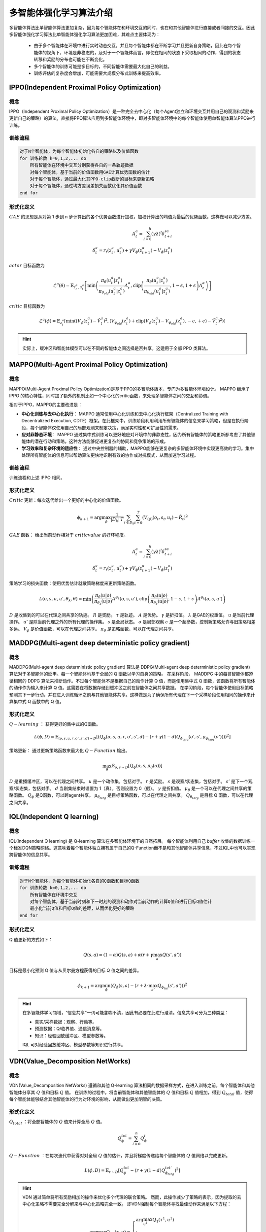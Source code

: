 多智能体强化学习算法介绍
=====================================

多智能体算法比单智能体算法更加复杂，因为每个智能体在和环境交互的同时，也在和其他智能体进行直接或者间接的交互。因此多智能体强化学习算法比单智能体强化学习算法更加困难，其难点主要体现为：

    * 由于多个智能体在环境中进行实时动态交互，并且每个智能体都在不断学习并且更新自身策略，因此在每个智能体的视角下，环境是非稳态的，及对于一个智能体而言，即使在相同的状态下采取相同的动作，得到的状态转移和奖励的分布也可能在不断变化。
    * 多个智能体的训练可能是多目标的，不同智能体需要最大化自己的利益。
    * 训练评估的复杂度会增加，可能需要大规模分布式训练来提高效率。



.. _IPPO:

IPPO(Independent Proximal Policy Optimization)
-------------------------------------------------

概念
^^^^^^^^^^^^^^^^^^^^^^^^^^

IPPO（Independent Proximal Policy Optimization）是一种完全去中心化（每个Agent独立和环境交互并用自己的观测和奖励来更新自己的策略）的算法，直接将PPO算法应用到多智能体环境中，即对多智能体环境中的每个智能体使用单智能体算法PPO进行训练。


.. image:: ../_static/images/algo/ippo.png

训练流程
^^^^^^^^^^^^^^^^^^^^^^^^^^^^

.. code-block::

    对于N个智能体，为每个智能体初始化各自的策略以及价值函数
    for 训练轮数 k=0,1,2,... do 
        所有智能体在环境中交互分别获得各自的一条轨迹数据
        对每个智能体，基于当前的价值函数用GAE计算优势函数的估计
        对于每个智能体，通过最大化其PPO-clip截断的目标来更新策略
        对于每个智能体，通过均方差误差损失函数优化其价值函数
    end for

形式化定义
^^^^^^^^^^^^^^^^^^^^^^^^^^

:math:`GAE` 的思想是从对第 1 步到 n 步计算出的各个优势函数进行加权，加权计算出的均值为最后的优势函数，这样做可以减少方差。

.. math:: 
    
    A_t^a = \sum_{l=0}^{h} (\gamma \lambda)^l \delta_{t+l}^{sa}\\
    \delta_t^a = r_t(z_t^a, u_t^a) + \gamma V_{\phi}(z_{t+1}^a) - V_{\phi}(z_t^a)

:math:`actor` 目标函数为

.. math::

    \mathcal{L}^a(\theta) = \mathbb{E}_{z_t^a, u_t^a} \left[ \min \left( \frac{\pi_{\theta}(u_t^a|z_t^a)}{\pi_{\theta_{old}}(u_t^a|z_t^a)} A_t^a, \text{clip}\left( \frac{\pi_{\theta}(u_t^a|z_t^a)}{\pi_{\theta_{old}}(u_t^a|z_t^a)}, 1-\epsilon, 1+\epsilon \right) A_t^a \right) \right]

:math:`critic` 目标函数为

.. math::

    \mathcal{L}^a(\phi) = \mathbb{E}_{z_t^a} \left[ \min \left( \left(V_{\phi}(z_t^a) - \hat{V}_t^a \right)^2, \left(V_{\phi_{old}}(z_t^a) + \text{clip}\left(V_{\phi}(z_t^a) - V_{\phi_{old}}(z_t^a), -\epsilon, +\epsilon\right) - \hat{V}_t^a \right)^2 \right) \right]

.. hint:: 

    实际上，缓冲区和智能体模型可以在不同的智能体之间选择是否共享，这适用于全部 PPO 类算法。

.. _MAPPO:

MAPPO(Multi-Agent Proximal Policy Optimization)
-------------------------------------------------------------------

概念
^^^^^^^^^^^^^^^^^^^^^^^^^^^^^^^^^

MAPPO(Multi-Agent Proximal Policy Optimization)是基于PPO的多智能体版本，专门为多智能体环境设计。
MAPPO 继承了 IPPO 的核心特性，同时加了额外的机制比如一个中心化的critic函数，来处理多智能体之间的交互和协调。

相对于IPPO，MAPPO的主要改进是：

- **中心化训练与去中心化执行**：  MAPPO 通常使用中心化训练和去中心化执行框架（Centralized Training with Decentralized Execution, CDTE）框架。在此框架中，训练阶段利用利用所有智能体的信息来学习策略，但是在执行阶段，每个智能体仅使用自己的局部观测来制定决策，满足实时性和可扩展性的需求。
- **应对非静态环境**：  MAPPO 通过集中式训练可以更好地应对环境中的非静态性，因为所有智能体的策略更新都考虑了其他智能体的潜在行动和策略。这种方法能够促进更复杂的协同和竞争策略的形成。
- **学习效率和复杂环境的适应性**： 通过中央控制器的辅助，MAPPO能够在更复杂的多智能体环境中实现更高效的学习。集中处理所有智能体的信息可以帮助算法更快地识别有效的协作或对抗模式，从而加速学习过程。

.. image:: ../_static/images/algo/mappo.png

训练流程
^^^^^^^^^^^^^^^^^^^^^^^^^^^^^^^^^

训练流程和上述 IPPO 相同。


形式化定义
^^^^^^^^^^^^^^^^^^^^^^^^^^^^^^^^^

:math:`Critic` 更新：每次迭代给出一个更好的中心化的价值函数。

.. math::

    {\phi}_{k+1}=\arg \max_{\phi} \frac{1}{|D_k|\,T} \sum_{\tau \in D_k}\sum_{t=0}^{T} \left( V_{\left( \phi \right)}\left( o_t, s_t, u_t \right) - \hat{R}_t \right)^2

:math:`GAE` 函数： 给出当前动作相对于 :math:`critic value` 的好坏程度。

.. math::
   
    A_t^a = \sum_{l=0}^{h} (\gamma \lambda)^l \delta_{t+l}^{sa}\\
    \delta_t^a = r_t(z_t^a, u_t^a) + \gamma V_{\phi}(z_{t+1}^a) - V_{\phi}(z_t^a)

策略学习的损失函数：使用优势估计就散策略梯度来更新策略函数。

.. math::
    L(o, s, u, u', \theta_k, \theta) = \min \left( \frac{\pi_\theta(u|o)}{\pi_{\theta_k}(u|o)} A^{\theta_k}(o, s, u'), \text{clip}\left( \frac{\pi_\theta(u|o)}{\pi_{\theta_k}(u|o)}, 1-\epsilon, 1+\epsilon \right) A^{\theta_k}(o, s, u') \right)

:math:`D` 是收集到的可以在代理之间共享的轨迹。 :math:`R` 是奖励。 :math:`\tau` 是轨迹。 :math:`A` 是优势。 :math:`\gamma` 是折扣值。 
:math:`\lambda` 是GAE的权重值。 :math:`u` 是当前代理操作。 :math:`u'` 是除当前代理之外的所有代理的操作集。 
:math:`s` 是全局状态。 :math:`o` 是局部观察 
:math:`\epsilon` 是一个超参数，控制新策略允许与旧策略相差多远。 
:math:`V_{\phi}` 是价值函数，可以在代理之间共享。 
:math:`\pi_{\theta}` 是策略函数，可以在代理之间共享。


.. _MADDPG:

MADDPG(Multi-agent deep deterministic policy gradient)
-----------------------------------------------------------

概念
^^^^^^^^^^^^^^^^^^^^^

MADDPG(Multi-agent deep deterministic policy gradient) 算法是 DDPG(Multi-agent deep deterministic policy gradient) 算法对于多智能体的延申。每一个智能体均基于全局的 Q 函数以学习自身的策略。
在采样阶段， MADDPG 中的每哥智能体都遵循相同的 DDPG 算法来推断动作。不过每个智能体不是根据自己的动作计算 Q 值，而是使用集中式 Q 函数，该函数将所有智能体的动作作为输入来计算 Q 值。这需要在将数据存储到缓冲区之前在智能体之间共享数据。
在学习阶段，每个智能体使用目标策略预测其下一步行动，并在进入训练循环之前与其他智能体共享。这样做是为了确保所有代理在下一个采样阶段使用相同的操作来计算集中式 Q 函数中的 Q 值。

.. image:: ../_static/images/algo/maddpg.png

形式化定义
^^^^^^^^^^^^^^^^^^^^^^

:math:`Q-learning` ： 获得更好的集中式的Q函数。

.. math::

    L(\phi, D) = \mathbb{E}_{(o,s,u,r,o',s',d) \sim D} \left[ \left( Q_\phi(o, s, u, r, o', s', d) - \left( r + \gamma (1 - d) Q_{\phi_{\text{targ}}}(o', s', \mu_{\phi_{\text{targ}}}(o')) \right) \right)^2 \right]

策略更新： 通过更新策略函数来最大化 :math:`Q-Function` 输出。

.. math::

    \max_\theta \mathbb{E}_{o,s \sim D} \left[ Q_{\phi}(o, s, \mu_\theta(o)) \right]

:math:`D` 是重播缓冲区，可以在代理之间共享。 :math:`u` 是一个动作集，包括对手。 :math:`r` 是奖励。 :math:`s` 是观察/状态集，包括对手。 
:math:`s'` 是下一个观察/状态集，包括对手。 :math:`d` 当剧集结束时设置为 1（真），否则设置为 0（假）。 
:math:`\gamma` 是折扣值。 :math:`\mu_{\theta}` 是一个可以在代理之间共享的策略函数。 
:math:`Q_{\phi}` 是Q函数，可以跨agent共享。 :math:`\mu_{\theta_{targ}}` 是目标策略函数，可以在代理之间共享。 
:math:`Q_{\theta_{targ}}` 是目标 Q 函数，可以在代理之间共享。

.. _IQL:

IQL(Independent Q learning)
-----------------------------

概念
^^^^^^^^^^^^^^^^^^^^^^^^^^

IQL(Independent Q learning) 是 Q-learning 算法在多智能体环境下的自然拓展。
每个智能体利用自己 `buffer` 收集的数据训练一个标准DQN策略网络。这意味着每个智能体独立拥有属于自己的Q-Function而不是和其他智能体共享信息，不过IQL中也可以实现跨智能体的信息共享。

.. image:: ../_static/images/algo/iql.png

训练流程
^^^^^^^^^^^^^^^^^^^^^^^^^^^

.. code-block::

    对于N个智能体，为每个智能体初始化各自的Q函数和目标Q函数
    for 训练轮数 k=0,1,2,... do 
        所有智能体在环境中交互
        对每个智能体，基于当前时刻和下一时刻的观测和动作对当前动作的计算Q值和进行目标Q值估计
        最小化当前Q值和目标Q值的差距，从而优化更好的策略
    end for


形式化定义
^^^^^^^^^^^^^^^^^^^^^^^^^^^^

Q 值更新的方式如下：

.. math::

    Q(s, a) = (1 - \alpha) Q(s, a) + \alpha (r + \gamma \max_{a'} Q(s', a'))

目标是最小化预测 Q 值与从贝尔曼方程获得的目标 Q 值之间的差异。

.. math::

    \phi_{k+1} = \arg\min_\phi \left( Q_\phi(s, a) - (r + \lambda \cdot \max_{a'} Q_{\phi_{\text{tar}}}(s', a')) \right)^2


.. hint:: 

    在多智能体学习领域，“信息共享”一词可能含糊不清，因此有必要在此进行澄清。信息共享可分为三种类型：

    - 真实/采样数据：观察、行动等。
    - 预测数据：Q/临界值、通信消息等。
    - 知识：经验回放缓冲区、模型参数等。

    IQL 可对经验回放缓冲区、模型参数等知识进行共享。




.. _VDN:

VDN(Value_Decomposition NetWorks)
------------------------------------

概念
^^^^^^^^^^^^^^^^^^^^^^^^^

VDN(Value_Decomposition NetWorks) 遵循和其他 Q-learning 算法相同的数据采样方式，在进入训练之前，每个智能体和其他智能体分享其 :math:`Q` 值和目标 :math:`Q` 值。
在训练的过程中，将当前智能体和其他智能体的 :math:`Q` 值和目标 :math:`Q` 值相加，得到 :math:`Q_{total}` 值，使得每个智能体能够结合其他智能体的行为对环境的影响，从而做出更加明智的决策。

.. image:: ../_static/images/algo/vdn.png

形式化定义
^^^^^^^^^^^^^^^^^^^^^^^^^

:math:`Q_{total}` ：将全部智能体的 :math:`Q` 值来计算全局 :math:`Q` 值。

.. math:: 

    Q_{\phi}^{tot}=\sum_{l=0}^{n} Q_{\phi}^i

:math:`Q-Function` ：在每次迭代中获得对对全局 :math:`Q` 值的估计，并且将梯度传递给每个智能体的 :math:`Q` 值网络以完成更新。

.. math:: 

    L(\phi, D) = \mathbb{E}_{\tau \sim D} \left[ Q^{tot}_\phi - \left( r + \gamma (1 - d) Q^{tot'}_{\phi_{targ}} \right)^2 \right]

.. hint::
    VDN 通过简单将所有奖励相加的操作来优化多个代理的联合策略。
    然而，此操作减少了策略的表示，因为提取的去中心化策略不需要完全分解来与中心化策略完全一致。
    即VDN强制每个智能体寻找最佳动作来满足以下方程：

    .. math::

        \begin{equation}
        \arg\max_{u} Q_{\text{tot}}(\tau, u) =
        \left\{
        \begin{array}{l}
        \arg\max_{u^1} Q_1(\tau^1, u^1) \\
        \vdots \\
        \arg\max_{u^n} Q_n(\tau^n, u^n)
        \end{array}
        \right.
        \end{equation}

.. _QMIX:

QMIX
---------------------

概念
^^^^^^^^^^^^^^^^^^^^^^^^^

与 VDN(Value_Decomposition NetWorks) 简单对全部智能体的 Q 值进行相加不同， QMIX 使用了一个前馈神经网络 Mixer ，将不同智能体的策略网络输出作为输入，并且将它们单调地混合。
其中施加得的约束方程如下:

    .. math::

        \frac{\partial Q_{tot}}{\partial Q_a} \geq 0, \forall a \in A

为了满足单调约束，混合网络的权重被限制为非负数。

.. image:: ../_static/images/algo/qmix.png

形式化定义
^^^^^^^^^^^^^^^^^^^^^^^^^

QMIX 需要不同的智能体共享信息，此处使用加粗的符号来标识包含多个智能体的信息。

:math:`Q-mix` ：基于前馈神经网络实现的混合器，通过 :math:`Q-mix` 混合全部 Q 值来计算全局 Q 值。

.. math::

    \mathbf{Q}_{total}(\mathbf{a},\mathbf{s};\phi,\psi)=g_{\psi}(\mathbf{s},Q_{\phi_1},Q_{\phi_2},...,Q_{\phi_n})
    
:math:`Q-Function` ：在每次迭代中获得对对全局 :math:`Q` 值的估计，并且将梯度传递给混合器和每个智能体的 :math:`Q` 值网络以完成更新。

.. math::

     L(\phi, D) = \mathbb{E}_{\tau \sim D} \left[ Q^{tot}_\phi - \left( r + \gamma (1 - d) Q^{tot'}_{\phi_{targ}} \right)^2 \right]
